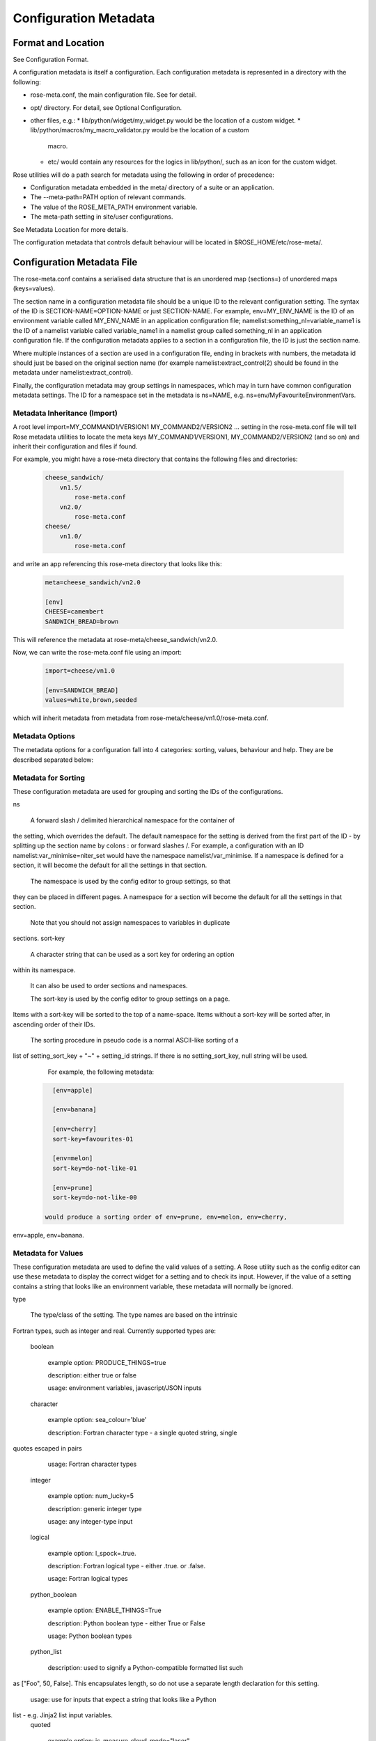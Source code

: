 Configuration Metadata
======================


Format and Location
-------------------

See Configuration Format.

A configuration metadata is itself a configuration. Each configuration
metadata is represented in a directory with the following:

* rose-meta.conf, the main configuration file. See for detail.
* opt/ directory. For detail, see Optional Configuration.
* other files, e.g.:
  * lib/python/widget/my_widget.py would be the location of a custom widget.
  * lib/python/macros/my_macro_validator.py would be the location of a custom
    macro.
  * etc/ would contain any resources for the logics in lib/python/, such
    as an icon for the custom widget.

Rose utilities will do a path search for metadata using the following in order
of precedence:

* Configuration metadata embedded in the meta/ directory of a suite or an
  application.
* The --meta-path=PATH option of relevant commands.
* The value of the ROSE_META_PATH environment variable.
* The meta-path setting in site/user configurations.

See Metadata Location for more details.

The configuration metadata that controls default behaviour will be located in
$ROSE_HOME/etc/rose-meta/.


Configuration Metadata File
---------------------------

The rose-meta.conf contains a serialised data structure that is an unordered
map (sections=) of unordered maps (keys=values).

The section name in a configuration metadata file should be a unique ID to the
relevant configuration setting. The syntax of the ID is
SECTION-NAME=OPTION-NAME or just SECTION-NAME. For example, env=MY_ENV_NAME is
the ID of an environment variable called MY_ENV_NAME in an application
configuration file; namelist:something_nl=variable_name1 is the ID of a
namelist variable called variable_name1 in a namelist group called
something_nl in an application configuration file. If the configuration
metadata applies to a section in a configuration file, the ID is just the
section name.

Where multiple instances of a section are used in a configuration file,
ending in brackets with numbers, the metadata id should just be based on the
original section name (for example namelist:extract_control(2) should be
found in the metadata under namelist:extract_control).

Finally, the configuration metadata may group settings in namespaces, which
may in turn have common configuration metadata settings. The ID for a
namespace set in the metadata is ns=NAME, e.g.
ns=env/MyFavouriteEnvironmentVars.

Metadata Inheritance (Import)
^^^^^^^^^^^^^^^^^^^^^^^^^^^^^

A root level import=MY_COMMAND1/VERSION1 MY_COMMAND2/VERSION2 ... setting in
the rose-meta.conf file will tell Rose metadata utilities to locate the meta
keys MY_COMMAND1/VERSION1, MY_COMMAND2/VERSION2 (and so on) and inherit their
configuration and files if found.

For example, you might have a rose-meta directory that contains the following
files and directories:

   .. code-block:: none

      cheese_sandwich/
          vn1.5/
              rose-meta.conf
          vn2.0/
              rose-meta.conf
      cheese/
          vn1.0/
              rose-meta.conf

and write an app referencing this rose-meta directory that looks like this:

   .. code-block:: rose

     meta=cheese_sandwich/vn2.0

     [env]
     CHEESE=camembert
     SANDWICH_BREAD=brown

This will reference the metadata at rose-meta/cheese_sandwich/vn2.0.

Now, we can write the rose-meta.conf file using an import:

   .. code-block:: rose

      import=cheese/vn1.0

      [env=SANDWICH_BREAD]
      values=white,brown,seeded

which will inherit metadata from metadata from
rose-meta/cheese/vn1.0/rose-meta.conf.

Metadata Options
^^^^^^^^^^^^^^^^

The metadata options for a configuration fall into 4 categories: sorting,
values, behaviour and help. They are be described separated below:

Metadata for Sorting
^^^^^^^^^^^^^^^^^^^^

These configuration metadata are used for grouping and sorting the IDs of
the configurations.

ns

    A forward slash / delimited hierarchical namespace for the container of
the setting, which overrides the default. The default namespace for the
setting is derived from the first part of the ID - by splitting up the
section name by colons : or forward slashes /. For example, a configuration
with an ID namelist:var_minimise=niter_set would have the namespace
namelist/var_minimise. If a namespace is defined for a section, it will
become the default for all the settings in that section.

    The namespace is used by the config editor to group settings, so that
they can be placed in different pages. A namespace for a section will become
the default for all the settings in that section.

    Note that you should not assign namespaces to variables in duplicate
sections.
sort-key

    A character string that can be used as a sort key for ordering an option
within its namespace.

    It can also be used to order sections and namespaces.

    The sort-key is used by the config editor to group settings on a page.
Items with a sort-key will be sorted to the top of a name-space. Items
without a sort-key will be sorted after, in ascending order of their IDs.

    The sorting procedure in pseudo code is a normal ASCII-like sorting of a
list of setting_sort_key + "~" + setting_id strings. If there is no
setting_sort_key, null string will be used.

    For example, the following metadata:

   .. code-block:: rose

      [env=apple]

      [env=banana]

      [env=cherry]
      sort-key=favourites-01

      [env=melon]
      sort-key=do-not-like-01

      [env=prune]
      sort-key=do-not-like-00

    would produce a sorting order of env=prune, env=melon, env=cherry,
env=apple, env=banana.

Metadata for Values
^^^^^^^^^^^^^^^^^^^

These configuration metadata are used to define the valid values of a setting. 
A Rose utility such as the config editor can use these metadata to display the
correct widget for a setting and to check its input. However, if the value of
a setting contains a string that looks like an environment variable, these
metadata will normally be ignored.

type

    The type/class of the setting. The type names are based on the intrinsic
Fortran types, such as integer and real. Currently supported types are:

    boolean

        example option: PRODUCE_THINGS=true

        description: either true or false

        usage: environment variables, javascript/JSON inputs
    character

        example option: sea_colour='blue'

        description: Fortran character type - a single quoted string, single 
quotes escaped in pairs

        usage: Fortran character types
    integer

        example option: num_lucky=5

        description: generic integer type

        usage: any integer-type input
    logical

        example option: l_spock=.true.

        description: Fortran logical type - either .true. or .false.

        usage: Fortran logical types
    python_boolean

        example option: ENABLE_THINGS=True

        description: Python boolean type - either True or False

        usage: Python boolean types
    python_list

        description: used to signify a Python-compatible formatted list such
as ["Foo", 50, False]. This encapsulates length, so do not use a separate
length declaration for this setting.

        usage: use for inputs that expect a string that looks like a Python
list - e.g. Jinja2 list input variables.
    quoted

        example option: js_measure_cloud_mode="laser"

        description: a double quoted string, double quotes escaped with
backslash

        usage: Inputs that require double quotes and allow backslash escaping
e.g. javascript/JSON inputs.
    real

        example option: n_avogadro=6.02e23

        description: Fortran real number type, generic floating point numbers

        usage: Fortran real types, generic floating point numbers. Scientific
notation must use the "e" or "E" format.

        comment: Internally implemented within Rose using Python's floating
point specification.
    raw

        description: placeholder used in derived type specifications where
none of the above types apply

        usage: only in derived types
    spaced_list

        description: used to signify a space separated list such as "Foo" 50
False.

        usage: use for inputs that expect a string that contains a number of
space separated items - e.g. in fcm_make app configs.

    Note that not all inputs need to have type defined. In some cases using
values or pattern is better.

    A derived type may be defined by a comma , separated list of intrinsic
types, e.g. integer, character, real, integer. The default is a raw string.
length

    Define the length of an array. If not present, the setting is assumed to
be a scalar. A positive integer defines a fixed length array. A colon :
defines a dynamic length array.

    N.B. You do not need to use length if you already have type=python_list
for a setting.
element-titles

    Define a list of comma separated "titles" to appear above array entries.
If not present then no titles are displayed.

    N.B. where the number of element-titles is greater than the length of the
array, it will only display titles up to the length of the array.
Additionally, where the associated array is longer than the number of
element-titles, blank headings will be placed above them.
values

    Define a comma , separated list of permitted values of a setting (or an
element in the setting if it is an array). This metadata overrides the type,
range and pattern metadata.

    For example, the config editor may use this list to determine the widget
to display the setting. It may display the choices using a set of radio
buttons if the list of values is small, or a drop down combo box if the list
of values is large. If the list only contains one value, the config editor
will expect the setting to always have this value, and may display it as a
special setting.
value-titles

    Define a comma , separated list of titles to associate with each of the
elements of values which will be displayed instead of the value. This list
should contain the same number of elements as the values entry.

    For example, given the following metadata:

   .. code-block:: rose

      [env=HEAT]
      values=0, 1, 2
      value-titles=low, medium, high

    the config editor will display low for option value 0, medium for 1 and
high for 2.
value-hints

    Define a comma , separated list of suggested values for a variable as
value-hints, but still allows the user to provide their own override. This
is like an auto-complete widget.

    For example, given the following metadata:

   .. code-block:: rose

      [env=suggested_fruit]
      value-hints=pineapple,cherry,banana,apple,pear,mango,kiwi,grapes,peach,fig,
               =orange,strawberry,blackberry,blackcurrent,raspberry,melon,plum

    the config editor will display possible option values when the user
starts typing if they match a suggested value.
range

    Specify a range of values. It can either be a simple comma , separated
list of allowed values, or a logical expression in the Rose metadata
mini-language. This metadata is only valid if type is either integer or real.

    A simple list may contain a mixture of allowed numbers and number ranges
such as 1, 2, 4:8, 10:, (which means the value can be 1, 2, between 4 and 8
inclusive, or any values greater than or equal to 10.)

    A logical expression uses the Rose metadata mini-language, using the
variable this to denote the value of the current setting, e.g. this <-1 and
this >1. Inter-variable comparisons are not permitted (but see the fail-if
property below for a way to implement this).
pattern

    Specify a regular expression (Python's extended regular expression
syntax) to compare against the whole value of the setting.

    For example, if we write the following metadata:

   .. code-block:: rose

      [namelist:cheese=country_of_origin]
      pattern=^"[A-Z].+"$

    then we expect all valid values for country_of_origin to start with a
double quote (^"), begin with an uppercase letter ([A-Z]), contain some other
characters or spaces (.+), and end with a quote ("$).

    If you have an array variable (for example,
TARTAN_PAINT_COLOURS='blue','red','blue') and you want to specify a pattern
that each element of the array must match, you can construct a regular
expression that repeats and includes commas. For example, if each element in
our TARTAN_PAINT_COLOURS array must obey the regular expression 'red'|'blue',
then we can write:

   .. code-block:: rose

      [env=TARTAN_PAINT_COLOURS]
      length=:
      pattern=^('red'|'blue')(?:,('red'|'blue'))*$

fail-if, warn-if

    Specify a logical expression using the Rose mini-language to validate the
value of the current setting with respect to other settings. If the logical
expression evaluates to true in a fail-if metadata, the system will consider
the setting in error. On the other hand, in a warn-if metadata, the system
will only issue a warning. The logical expression uses a Python-like syntax
(documented fully in the appendix). It can reference the value of the current
setting with the this variable and the value of other settings with their IDs.
E.g.:

   .. code-block:: rose

      [namelist:test=my_test_var]
      fail-if=this < namelist:test=control_lt_var;

    means that an error will be flagged if the numeric value of my_test_var
is less than the numeric value of control_lt_var.

   .. code-block:: rose

      fail-if=this != 1 + namelist:test=ctrl_var_1 *
      (namelist:test=ctrl_var_2 - this);

    shows a more complex operation, again with numeric values.

    To check array elements, the ID should be expressed with a bracketed
index, as in the configuration:

   .. code-block:: rose

      fail-if=this(2) != "'0A'" and this(4) == "'0A'";

    Array elements can also be checked using any and all. E.g.:

   .. code-block:: rose

      fail-if=any(namelist:test=ctrl_array < this);
      fail-if=all(this == 0);

    Similarly, the number of array elements can be checked using len. E.g.:

   .. code-block:: rose

      fail-if=len(namelist:test=ctrl_array) < this;
      fail-if=len(this) == 0;

    Expressions can be chained together and brackets used:

   .. code-block:: rose

      fail-if=this(4) == "'0A'" and (namelist:test=ctrl_var_1 != "'N'" or
      namelist:test=ctrl_var_2 != "'Y'" or all(namelist:test=ctrl_arr_3 == 'N'));

    Multiple failure conditions can be added, by using a semicolon as the
separator - the semicolon is optional for a single statement or the last in a
block, but is recommended. Multiple failure conditions are essentially similar
to chaining them together with or, but the system can process each expression
one by one to target the error message.

   .. code-block:: rose

      fail-if=this > 0; this % 2 == 1; this * 3 > 100;

    You can add a message to the error or warning message to make it clearer
by adding a hash followed by the comment at the end of a configuration
metadata line:

   .. code-block:: rose

      fail-if=any(namelist:test=ctrl_array % this == 0); # Needs to be common
divisor for ctrl_array

    When using multiple failure conditions, different messages can be added
if they are placed on individual lines:

   .. code-block:: rose

      fail-if=this > 0; # Needs to be less than or equal to 0
              this % 2 == 1; # Needs to be odd
              this * 3 > 100; # Needs to be more than 100/3.

    A slightly different usage of this functionality can do things like
warn of deprecated content:

   .. code-block:: rose

      warn-if=True;  # This option is deprecated

    This would always evaluate True and give a warning if the setting is
present.

    Please note: when dividing a real-numbered setting by something, make
sure that the expression does not actually divide an integer by an
integer - for example, this / 2 will evaluate as 0 if this has a value of 1,
but 0.5 if it has a value of 1.0. This is a result of Python's implicit
typing.

    You can get around this by making sure either the numerator or denominator 
is a real number - e.g. by rewriting it as this / 2.0 or 1.0 * this / 2.

Metadata for Behaviour
^^^^^^^^^^^^^^^^^^^^^^

These metadata are used to define how the setting should behave in different
states.

compulsory

    A true value indicates that the setting should be compulsory. If this
flag is not set, the setting is optional.

    Compulsory sections should be physically present in the configuration at
all times. Compulsory options should be physically present in the
configuration if their parent section is physically present.

    Optional settings can be removed as the user wishes. Compulsory settings
may however be triggered ignored (see below). For example, the config editor
may issue a warning if a compulsory setting is not defined. It may also hide
a compulsory variable that only has a single permitted value.

trigger

    A setting has the following states:

    * normal
    * user ignored (stored in the configuration file with a ! flag, ignored
      at run time)
    * logically ignored (stored in the configuration file with a !! flag,
      ignored at runtime)

    If a setting is user ignored, the trigger will do nothing. Otherwise:

    * If the logic for a setting in the trigger is fulfilled, it will cause
      the setting to be enabled.
    * If it is not, it will cause the setting to be logically ignored.

    The trigger expression is a list of settings triggered by (different
values of) this setting. If the values are not given, the setting will be
triggered only if the current setting is enabled.

    The syntax contains id-values pairs, where the values part is optional.
Each pair must be separated by a semi-colon. Within each pair, any values
must be separated from the id by a colon and a space (: ). Values must be
formatted in the same way as the setting "values" defined above (i.e. comma
separated).

    The trigger syntax looks like:

   .. code-block:: rose

      [namelist:trig_nl=trigger_variable]
      trigger=namelist:dep_nl=A;
              namelist:dep_nl=B;
              namelist:value_nl=X: 10;
              env=Y: 20, 30, 40;
              namelist:value_nl=Z: 20;

    In this example:

    * When namelist:trig_nl=trigger_variable is ignored, all the variables
      in the trigger expression will be ignored, irrespective of its value.
    * When namelist:trig_nl=trigger_variable is enabled, namelist:dep_nl=A
      and namelist:dep_nl=B will both be enabled, and the other variables
      may be enabled according to its value:
      * When the value of the setting is not 10, 20, 30, or 40,
        namelist:value_nl=X, env=Y and namelist:value_nl=Z will be ignored.
      * When the value of the setting is 10, namelist:value_nl=X will be
        enabled, but env=Y and namelist:value_nl=Z will be ignored.
      * When the value of the setting is 20, env=Y and
        namelist:value_nl=Z will be enabled, but namelist:value_nl=X will
        be ignored.
      * When the value of the setting is 30, env=Y will be enabled,
        but namelist:value_nl=X and namelist:value_nl=Z will be ignored.
      * If the value of the setting contains an environment
        variable-like string, e.g. ${TEN_MULTIPLE}, all three will be enabled.

    Settings mentioned in trigger expressions will have their default
state set to ignored unless explicitly triggered. The config editor will
issue warnings if variables or sections are in the incorrect state when it
loads a configuration. Triggering thereafter will work as normal.

    Where multiple triggers act on a setting, the setting is triggered only
if all triggers are active (i.e. an AND relationship). For example, for
the two triggers here:

   .. code-block:: rose

      [env=IS_WATER]
      trigger=env=IS_ICE: true;

      [env=IS_COLD]
      trigger=env=IS_ICE: true;

    the setting env=IS_ICE is only enabled if both env=IS_WATER and
env=IS_COLD are true and enabled. Otherwise, it is ignored.

    The trigger syntax also supports a logical expression using the Rose 
metadata mini-language, in the same way as the range or fail-if metadata.
As with range, inter-variable comparisons are disallowed.

   .. code-block:: rose

      [env=SNOWFLAKE_SIDES]
      trigger=env=CUSTOM_SNOWFLAKE_GEOMETRY: this != 6;
              env=SILLY_SNOWFLAKE_GEOMETRY: this < 2;

    In this example, the setting env=CUSTOM_SNOWFLAKE_GEOMETRY is enabled
if env=SNOWFLAKE_SIDES is enabled and not 6. env=SILLY_SNOWFLAKE_GEOMETRY is
only enabled when env=SNOWFLAKE_SIDES is enabled and less than 2. The logical
expression syntax can be used with non-numeric variables in the same way as
the fail-if metadata.
duplicate

    Allow duplicated copies of the setting. This is used for sections where
there may be more than one with the same metadata - for example multiple
namelist groups of the same name. If this setting is true for a given name,
the application configuration will accept multiple namelist groups of this
name. The config editor may then provide the option to clone or copy a
namelist to generate an additional namelist. Otherwise, the config editor
may issue warning for configuration sections that are found with multiple
copies or an index.
macro

    Associate a setting with a comma-delimited set of custom macros (but not
upgrade macros).

    E.g. for a macro class called FibonacciChecker in the metadata under
lib/python/macros/fib.py, we may have:

   .. code-block:: rose

      macro=fib.FibonacciChecker

    This may be used in the config editor to visually associate the setting
with these macros. If a macro class has both a transform and a validate
method, you can specify which you need by appending the method to the name
e.g.:

   .. code-block:: rose

      macro=fib.Fibonacci.validate

widget[gui-application]

    Indicate that the gui-application (e.g. config-edit) should use a
special widget to display this setting.

    E.g. If we want to use a slider instead of an entry box for a floating
point real number.

    The widget may take space-delimited arguments which would be specified
after the widget name. E.g. to set up a hypothetical table with named columns
X, Y, VCT, and Level, we may do:

   .. code-block:: rose

      widget[rose-config-edit]=table.TableWidget X Y VCT Level

    You may override to a Rose built-in widget by specifying a full rose
class path in Python - for example, to always show radiobuttons for an option
with values set:

   .. code-block:: rose

      widget[rose-config-edit]=rose.config_editor.valuewidget.radiobuttons.RadioButtonsValueWidget

    Another useful Rose built-in widget to use is the array element aligning
page widget, rose.config_editor.pagewidget.table.PageArrayTable. You can set
this for a section or namespace to make sure each nth variable value element
lines up horizontally. For example:

   .. code-block:: rose

      [namelist:meal_choices]
      customers='Athos','Porthos','Aramis','d''Artagnan'
      entrees='soup','pate','soup','asparagus'
      main='beef','spaghetti','coq au vin','lamb'
      petits_fours=.false.,.true.,.false.,.true.

    could use the following metadata:

   .. code-block:: rose

      [namelist:meal_choices]
      widget[rose-config-edit]=rose.config_editor.pagewidget.table.PageArrayTable

    to align the elements on the page like this:

   .. code-block:: none

      customers        Athos      Porthos      Aramis      d'Artagnan
      entrees          soup        pate         soup       asparagus
      main             beef      spaghetti   coq au vin       lamb
      petits_fours    .false.     .true.       .false.       .true.

copy-mode (metadata usage with the rose-suite.info file)

    Setting copy-mode in the metadata allows for the field to be either
never copied or copied with any value associated to be clear.

    For example: in a rose-suite.info file

   .. code-block:: rose

      [ensemble members]
      copy-mode=never

    Setting the ensemble members field to include copy-mode=never means
that the ensemble members field would never be copied.

   .. code-block:: rose

      [additional info]
      copy-mode=clear

    Setting the additional info field to include copy-mode=never means that
the additional info field would be copied, but any value associated with it
would be cleared.

Metadata for Help
^^^^^^^^^^^^^^^^^

These metadata provide help for a configuration.

url

    A web URL containing help for the setting. For example:

   .. code-block:: rose

      url=http://www.something.com/FOO/view/dev/doc/FOO.html

    For example, the config editor will trigger a web browser to display this
when a variable name is clicked. A partial URL can be used for variables if
the variable's section or namespace has a relevant parent url property to use
as a prefix. For example:

   .. code-block:: rose

      [namelist:foo]
      url=https://www.google.com/search

      [namelist:foo=bar]
      url=?q=nearest+bar

help

    (Long) help for the setting. For example, the config editor will use
this in a popup dialog for a variable. Embedding variable ids in the help
string will allow links to the variables to be created within the popup
dialog box, e.g.

   .. code-block:: rose

      help=Used in conjunction with namelist:Var_DiagnosticsNL=n_linear_adj_test
to do something linear.

    Web URLs beginning with http:// will also be presented as links in the
config editor.
description

    (Medium) description for the setting. For example, the configuration
editor will use this as part of the hover over text.

    The config editor will also use descriptions set for sections or
namespaces as page header text (appears at the top of a panel or page),
with clickable id and URL links as in help. Descriptions set for variables
may be automatically shown underneath the variable name in the config editor,
depending on view options.
title

    (Short) title for the setting. For example, the config editor can use
this specification as the label of a setting, instead of the variable name.


Appendix: Metadata Location
---------------------------

Centralised Rose metadata is referred to with either the meta or project
top level flag in a configuration. It needs to live in a
system-global-readable location.

Rose utilities will do a path search for metadata using the following in
order of precedence:

* The --meta-path=PATH option of relevant commands.
* The content of the ROSE_META_PATH environment variable.
* The meta-path setting in site/user configurations.

Each of the above settings can be a colon-separated list of paths.

Underneath each directory in the search path should be a hierarchy like the
following:

   .. code-block:: bash

      ${APP}/HEAD/
      ${APP}/${VERSION}/
      ${APP}/versions.py # i.e. the upgrade macros

N.B. A Rose suite info is likely to have no versions.

Note that, in some cases, a number of different executables may share the
same application configuration metadata in which case APP is given a name
which covers all the uses.

The Rose team recommend placing metadata in a rose-meta directory at the
top of a project's source tree. Central metadata, if any, at the meta-path
location in the site configuration, should be a collection of
regularly-updated subdirectories from all of the relevant projects' rose-meta
directories.

For example, a system CHOCOLATE may have a flat metadata structure within
the repository:

   .. code-block:: bash

      CHOCOLATE/doc/
      ...
      CHOCOLATE/rose-meta/
      CHOCOLATE/rose-meta/choc-dark/
      CHOCOLATE/rose-meta/choc-milk/
    

and the system CAFFEINE may have a hybrid structure, with both flat and 
hierarchical components:

   .. code-block:: rose

      CAFFEINE/doc/
      ...
      CAFFEINE/rose-meta/caffeine-guarana/
      CAFFEINE/rose-meta/caffeine-coffee/cappuccino/
      CAFFEINE/rose-meta/caffeine-coffee/latte/
      CAFFEINE/rose-meta/caffeine-tea/yorkshire/
      CAFFEINE/rose-meta/caffeine-tea/lapsang/

and a site configuration with:

   .. code-block:: rose

      meta-path=/path/to/rose-meta

We would expect the following directories in /path/to/rose-meta:

   .. code-block:: bash

      /path/to/rose-meta/caffeine-guarana/
      /path/to/rose-meta/caffeine-coffee/
      /path/to/rose-meta/caffeine-tea/
      /path/to/rose-meta/choc-dark/
      /path/to/rose-meta/choc-milk/

with caffeine-coffee containing subdirectories cappuccino and latte, and
caffeine-tea containing yorkshire and lapsang


Appendix: Upgrade and Versions
------------------------------

Terminology:

The HEAD (i.e. development) version
    The configuration metadata most relevant to the latest revision of the
source tree.
A named version
    The configuration metadata most relevant to a release, or a particular
revision, of the software. This will normally be a copy of the HEAD version
at a given revision, although it may be updated with some backward compatible
fixes.

Each change in the HEAD version that requires an upgrade procedure should
introduce an upgrade macro. Each upgrade macro will provide the following
information:

* A tag of the configuration which can be applied by this macro (i.e. the
  previous tag).
* A tag of the configuration after the transformation.

This allows our system to build up a chain if multiple upgrades need to be
applied. The tag can be any name, but will normally refer to the ticket
number that introduces the change.

Every new upgrade macro creates a new tagged version. A named version is
simply a tagged version for which a copy of the relevant configuration
metadata is made available.

Named versions for system releases are typically created at the end of the
release process. The associated upgrade macro is typically only required in
order to create the new name tag and, therefore, does not normally alter the
application configuration.

Application configurations can reference the configuration metadata as
follows:

   .. code-block:: rose

      #!cfg
      # Refer to the HEAD version
      # (typically you wouldn't do this since no upgrade process is possible)
      # For flat metadata
      meta=my-command
      # For hierarchical metadata
      meta=/path/to/metadata/my-command/HEAD

      # Refer to a named or tagged version in the flat metadata
      meta=my-command/8.3
      meta=my-command/t123
      # Refer to a named or tagged version in the hierarchical metadata
      meta=/path/to/metadata/my-command/8.3

If a version is defined then the Rose utilities will first look for the
corresponding named version. If this cannot be found then the HEAD version
is used and, if an upgrade is available, a warning will be given to indicate
that the configuration metadata being used requires upgrade macros to be run.
If the version defined does not correspond to a tagged version then a warning
will be given.

Please note that if a hierarchical structure for the metadata is being used,
the HEAD tag must be specified explictly.

When to create named versions
^^^^^^^^^^^^^^^^^^^^^^^^^^^^^

One option is to create a new named version for each release of your system.
This makes it easy for users to understand. However, if there is a new
release which does not require a change to the metadata then you will still
have to create a new copy and force the user to go through a null upgrade
which may not be desirable. An alternative is to only create a new named
version at releases which require changes. The name then indicates the
metadata is relevant for a particular release and all subsequent releases
(unless an upgrade macro is available to a later release).

It is also possible to make any tagged version between releases a named
version, but it will usually be better not to. In which case, the user will
be using HEAD and will be prompted to upgrade (which is probably what you
want if you're not using a release).

Sharing metadata between different executables
^^^^^^^^^^^^^^^^^^^^^^^^^^^^^^^^^^^^^^^^^^^^^^

If 2 different commands share the majority of their inputs then you may
choose to use the same configuration metadata for both commands. Any
differences (in terms of available inputs) can then be triggered by the
command in use. Whether this is desirable will partly depend on how many of
the inputs are shared.

One downside of sharing metadata is that your application configuration may
contain (ignored) settings which have no relevance to the command you are
using.

Note that we intend to introduce support for configuration metadata to
include / inherit from other metadata. This may mean that it makes sense to
have separate metadata for different commands even when the majority of
inputs are shared.

Another reason you may want to share metadata is if you have 2 related
commands which you want to configure using the same set of inputs (i.e. a
single application configuration).

This works by setting an alternate command in the application configuration
and then using the `--command-key` option to `rose app-run`.

Using development versions of upgrade macros
^^^^^^^^^^^^^^^^^^^^^^^^^^^^^^^^^^^^^^^^^^^^

Users will be able to test out development versions of the upgrade macros by
adding a working copy of the relevant branch into their metadata search path.
However, care must be taken when doing this. Running the upgrade macro will
change the `meta` setting to refer to the new tag. If the upgrade macro is
subsequently changed or other upgrade macros are added to the chain prior to
this tag (because they get committed to the trunk first) then this will
result in application configurations which have not gone through the correct
upgrade process. Therefore, when using development versions of the upgrade
macros it is safest to not commit any resulting changes (or to use a branch
of the suite which you are happy to discard).


Appendix: Metadata Mini-Language
--------------------------------

The Rose metadata mini-language supports writing a logical expression in
Python-like syntax, using variable ids to reference their associated values.

Expressions are set as the value of metadata properties such as fail-if and
range.

The language is a small sub-set of Python - a limited set of operators is
supported. No built-in object methods, functions, or modules are
supported - neither are control blocks such as if/for, statements such as
del or with, or defining your own functions or classes. Anything that
requires that kind of power should be in proper Python code as a macro.

Nevertheless, the language allows considerable power in terms of defining
simple rules for variable values.

Operators
^^^^^^^^^

The following numeric operators are supported:

   .. code-block:: rose

      +     # add
      -     # subtract
      *     # multiply
      **    # power or exponent - e.g. 2 ** 3 implies 8
      /     # divide
      //    # integer divide (floor) - e.g. 3 // 2 implies 1
      %     # remainder e.g. 5 % 3 implies 2

The following string operators are supported:

   .. code-block:: rose

      +      # concatenate - e.g. "foo" + "bar" implies "foobar"
      *      # self-concatenate some number of times - e.g. "foo" * 2 implies "foofoo"
      %      # formatting - e.g. "foo %s baz" % "bar" implies "foo bar baz"
      in     # contained in (True/False) - e.g. "oo" in "foobar" implies True
      not in # opposite sense of in

      # Where m, n are integers or expressions that evaluate to integers
      # (negative numbers count from the end of the string):
      [n]   # get nth character from string - e.g. "foo"[1] implies "o"
      [m:n] # get slice of string from m to n - e.g. "foobar"[1:5] implies "ooba"
      [m:]  # get slice of string from m onwards - e.g. "foobar"[1:] implies
        "oobar"
      [:n]  # get slice of string up to n - e.g. "foobar"[:5] implies "fooba"

The following logical operators are supported:

   .. code-block:: rose

      and   # Logical AND
      or    # Logical OR
      not   # Logical NOT

The following comparison operators are supported:

   .. code-block:: rose

      is    # Is the same object as (usually used for 'is none')
      <     # Less than
      >     # Greater than
      ==    # Equal to
      >=    # Greater than or equal to
      <=    # Less than or equal to
      !=    # Not equal to

Operator precedence is intended to be the same as Python. However, with the
current choice of language engine, the % and // operators may not obey
this - make sure you force the correct behaviour using brackets.

Constants
^^^^^^^^^

The following are special constants:

   .. code-block:: rose

      None  # Python None
      False # Python False
      True  # Python True

Using Variable Ids
^^^^^^^^^^^^^^^^^^

Putting a variable id in the expression means that when the expression
is evaluated, the string value of the variable is cast and substituted into
the expression.

For example, if we have a configuration that looks like this:

   .. code-block:: rose

      [namelist:zoo]
      num_elephants=2
      elephant_mood='peaceful'

and an expression in the configuration metadata:

   .. code-block:: rose

      namelist:zoo=elephant_mood != 'annoyed' and num_elephants >= 2

then the expression would become:

   .. code-block:: rose

      'peaceful' != 'annoyed' and 2 >= 2

If the variable is not currently available (ignored or missing) then the
expression cannot be evaluated. If inter-variable comparisons are not allowed
for the expression's parent option (such as with trigger and range) then
referencing other variable ids is not allowed.

In this case the expression would be false.

You may use this as a placeholder for the current variable id - for example,
the fail-if expression:

   .. code-block:: rose

      [namelist:foo=bar]
      fail-if=namelist:foo=bar > 100 and namelist:foo=bar % 2 == 1

is the same as:

   .. code-block:: rose

      [namelist:foo=bar]
      fail-if=this > 100 and this % 2 == 1

Arrays
^^^^^^

The syntax has some special ways of dealing with variable values that are
arrays - i.e. comma-separated lists.

You can refer to a single element of the value for a given variable id
(or this) by suffixing a number in round brackets - e.g.:

   .. code-block:: none

      namelist:foo=bar(2)

references the second element in the value for bar in the section
namelist:foo. This follows Fortran index numbering and syntax, which starts
at 1 rather than 0 - i.e. referencing the 1st element in the array foo is
written as foo(1).

If we had a configuration:

   .. code-block:: rose

      [namelist:foo]
      bar='a', 'b', 'c', 'd'

namelist:foo=bar(2) would get substituted in an expression with 'b' when the
expression was evaluated. For example, an expression that contained:

   .. code-block:: none

      namelist:foo=bar(2) == 'c'

would be evaluated as:

   .. code-block:: none

      'b' == 'c'

Should you wish to make use of the array length in an expression you can
make use of the len function, which behaves in the same manner as its
Python and Fortran equivalents to return the array length. For example:

   .. code-block:: none

      len(namelist:foo=bar) > 3

would be expanded to:

   .. code-block:: none

      4 > 3

and evaluate as true.

There are two other special array functions, any and all, which behave in
a similar fashion to their Python and Fortran equivalents, but have a
different syntax.

They allow you to write a shorthand expression within an any() or all()
bracket which implies a loop over each array element. For example:

   .. code-block:: none

      any(namelist:foo=bar == 'e')

evaluates true if any elements in the value of bar in the section
namelist:foo are 'e'. For the above configuration snippet, this would be
expanded before evaluation to be:

   .. code-block:: none

      'a' == 'e' or 'b' == 'e' or 'c' == 'e' or 'd' == 'e'

Similarly,

   .. code-block:: none

      all(namelist:foo=bar == 'e')

evaluates true if all elements are 'e'. Again, with the above configuration,
this would be expanded before proper evaluation:

   .. code-block:: none

      'a' == 'e' and 'b' == 'e' and 'c' == 'e' and 'd' == 'e'

Internals
^^^^^^^^^

Rose uses an external engine to evaluate the raw language string after
variable ids and any any() and all() functions have been substituted and
expanded.

The current choice of engine is Jinja2, which is responsible for the
details of the supported Pythonic syntax. This may change.

Do not use any Jinja2-specific syntax.


Appendix: Config Editor Ignored Mechanics
-----------------------------------------

This describes the intended behaviour of the config editor when there is
an ignored state mismatch for a setting - e.g. a setting might be enabled
when it should be trigger-ignored.

The config editor differs from the strict command line macro equivalent
because the Switch Off Metadata mode and accidentally metadata-less
configurations need to be presented in a nice way without lots of
not-necessarily-errors. The config editor should only report the errors
where the state is definitely wrong or makes a material difference to the user.

The table contains error and fixing information for some varieties of
ignored state mismatches. The actual situations are considerably more
varied, given section-ignoring and latent variables - the table holds
the most important varieties.

The State contains the actual states. The Trigger State column contains
the trigger-mechanism's expected states. The states can be:

IT - !!
    trigger ignored
IU - !
    user ignored
E - (normal)
    enabled
